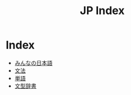 #+TITLE: JP Index

* Index
- [[file:みんなの日本語.org][みんなの日本語]]
- [[file:文法.org][文法]]
- [[file:単語.org][単語]]
- [[file:文型辞書.org][文型辞書]]

